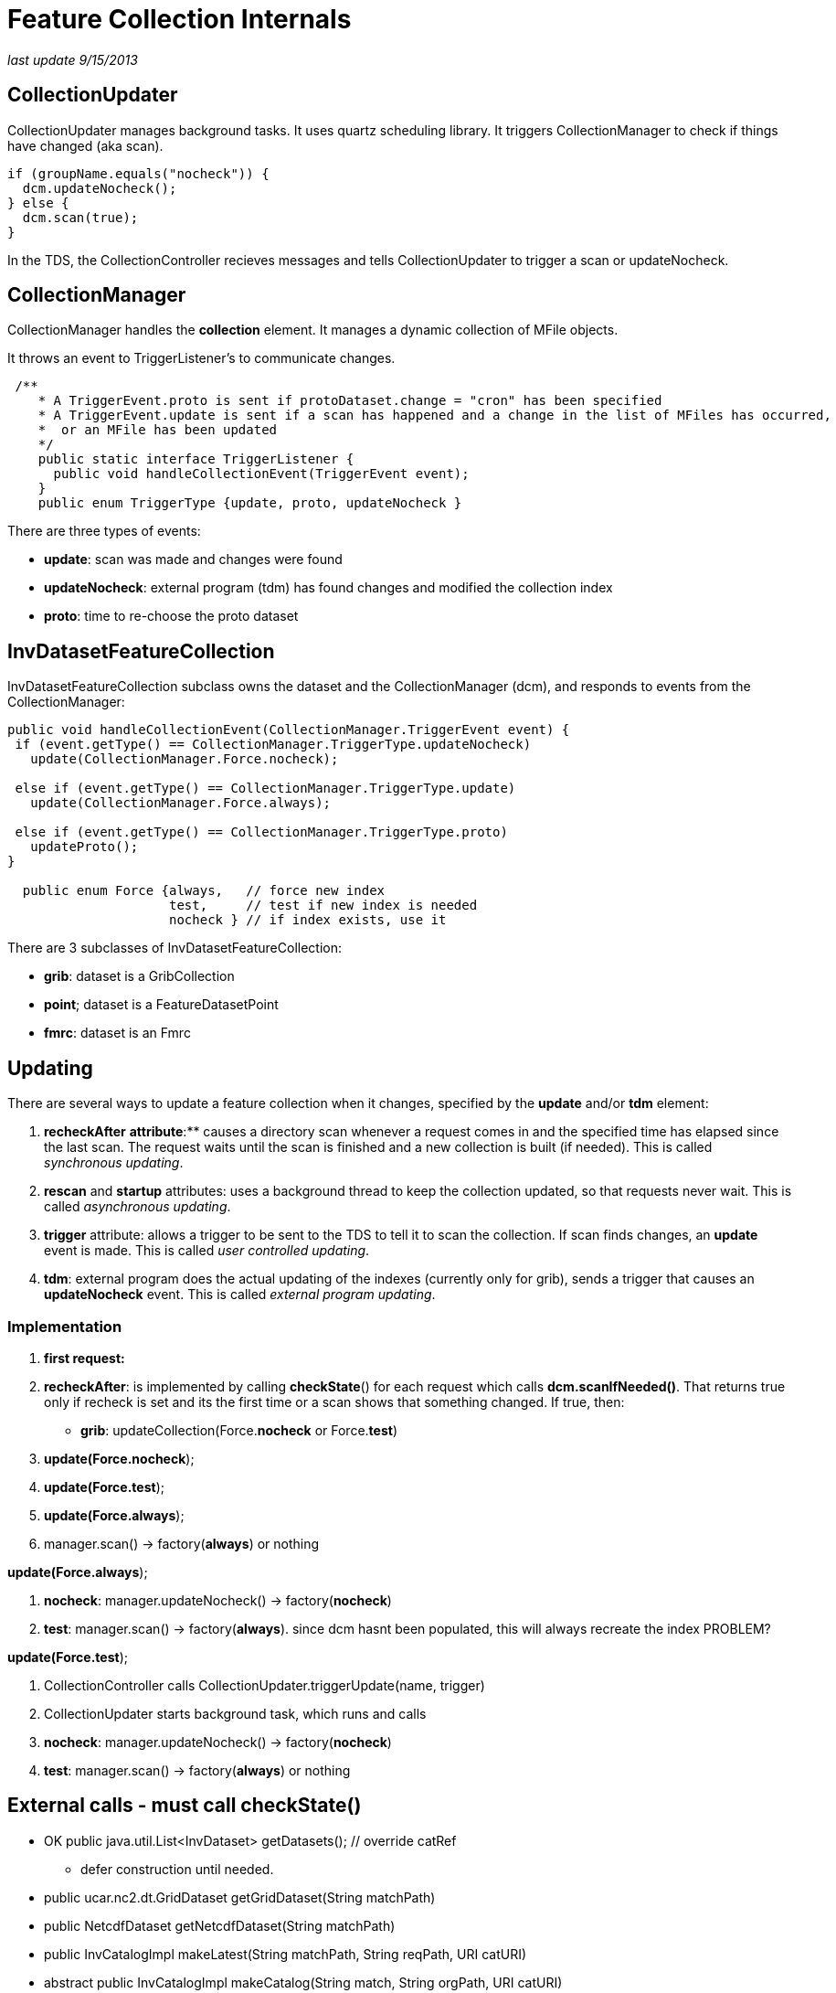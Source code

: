 :source-highlighter: coderay
[[threddsDocs]]

= Feature Collection Internals

_last update 9/15/2013_

== CollectionUpdater

CollectionUpdater manages background tasks. It uses quartz scheduling
library. It triggers CollectionManager to check if things have changed
(aka scan).

----------------------------------
if (groupName.equals("nocheck")) {
  dcm.updateNocheck();
} else {
  dcm.scan(true);
}
----------------------------------

In the TDS, the CollectionController recieves messages and tells
CollectionUpdater to trigger a scan or updateNocheck.

== CollectionManager

CollectionManager handles the *collection* element. It manages a dynamic
collection of MFile objects.

It throws an event to TriggerListener’s to communicate changes.

-----------------------------------------------------------------------------------------------------------
 /**
    * A TriggerEvent.proto is sent if protoDataset.change = "cron" has been specified
    * A TriggerEvent.update is sent if a scan has happened and a change in the list of MFiles has occurred,
    *  or an MFile has been updated
    */
    public static interface TriggerListener {
      public void handleCollectionEvent(TriggerEvent event);
    }
    public enum TriggerType {update, proto, updateNocheck }

-----------------------------------------------------------------------------------------------------------

There are three types of events:

* **update**: scan was made and changes were found
* **updateNocheck**: external program (tdm) has found changes and
modified the collection index
* **proto**: time to re-choose the proto dataset

== InvDatasetFeatureCollection

InvDatasetFeatureCollection subclass owns the dataset and the
CollectionManager (dcm), and responds to events from the
CollectionManager:

-------------------------------------------------------------------------
public void handleCollectionEvent(CollectionManager.TriggerEvent event) {
 if (event.getType() == CollectionManager.TriggerType.updateNocheck)
   update(CollectionManager.Force.nocheck);

 else if (event.getType() == CollectionManager.TriggerType.update)
   update(CollectionManager.Force.always);

 else if (event.getType() == CollectionManager.TriggerType.proto)
   updateProto();
}

  public enum Force {always,   // force new index
                     test,     // test if new index is needed
                     nocheck } // if index exists, use it
-------------------------------------------------------------------------

There are 3 subclasses of InvDatasetFeatureCollection:

* **grib**: dataset is a GribCollection
* **point**; dataset is a FeatureDatasetPoint
* **fmrc**: dataset is an Fmrc

== Updating

There are several ways to update a feature collection when it changes,
specified by the *update* and/or *tdm* element:

1.  *recheckAfter* ** attribute**:** causes a directory scan whenever a
request comes in and the specified time has elapsed since the last scan.
The request waits until the scan is finished and a new collection is
built (if needed). This is called __synchronous updating__.
2.  *rescan* and *startup* attributes: uses a background thread to keep
the collection updated, so that requests never wait. This is called
__asynchronous updating__.
3.  *trigger* attribute: allows a trigger to be sent to the TDS to tell
it to scan the collection. If scan finds changes, an *update* event is
made. This is called __user controlled updating__.
4.  **tdm**: external program does the actual updating of the indexes
(currently only for grib), sends a trigger that causes an
*updateNocheck* event. This is called __external program updating__.

=== Implementation

1.  *first request:*
2.  **recheckAfter**: is implemented by calling **checkState**() for
each request which calls **dcm.scanIfNeeded()**. That returns true only
if recheck is set and its the first time or a scan shows that something
changed. If true, then:
* **grib**: updateCollection(Force.**nocheck** or Force.**test**)
3.  **update(Force.nocheck**);
4.  **update(Force.test**);
5.  **update(Force.always**);

1.  manager.scan() -> factory(**always**) or nothing

**update(Force.always**);

1.  **nocheck**: manager.updateNocheck() -> factory(**nocheck**)
2.  **test**: manager.scan() -> factory(**always**). since dcm hasnt
been populated, this will always recreate the index PROBLEM?

**update(Force.test**);

1.  CollectionController calls CollectionUpdater.triggerUpdate(name,
trigger)
2.  CollectionUpdater starts background task, which runs and calls
1.  **nocheck**: manager.updateNocheck() -> factory(**nocheck**)
2.  **test**: manager.scan() -> factory(**always**) or nothing

== External calls - must call checkState()

* OK public java.util.List<InvDataset> getDatasets(); // override catRef
- defer construction until needed.
* public ucar.nc2.dt.GridDataset getGridDataset(String matchPath)
* public NetcdfDataset getNetcdfDataset(String matchPath)

* public InvCatalogImpl makeLatest(String matchPath, String reqPath, URI
catURI)
* abstract public InvCatalogImpl makeCatalog(String match, String
orgPath, URI catURI) +
 +
 +
 +
 +
 +

== InvDatasetGribFc

Keeps and manages a GribCollection or a TimePartition object. All
threads share this object

* *GribCollection* : keeps the indexRaf open, so as to not have to read
all Records into memory. all accesses to it are synchronized
* *TimePartition* manages a FileCache of Partition/GribCollection.
perhaps make Partition implement FileCacheable?

 

== GribCollection (GC)

---------------------------------------------------------------------------------------------------------------------------------------
 static public GribCollection factory(boolean isGrib1, CollectionManager dcm, CollectionManager.Force force, org.slf4j.Logger logger);
---------------------------------------------------------------------------------------------------------------------------------------

where Force controls the use of the *ncx* Index:

----------------------------------------------------------------
 public enum Force {
        always, // force writing new index
    test,   // test if new index is needed by scanning directory
    nocheck  // if index exists, use it
}
----------------------------------------------------------------

Relationship of CollectionManager and Index:

1.  collection is being monitored from outside; the index is correct,
and you just want to rebuild the GC from it: *force = nocheck.*
1.  TDM sends *trigger=nocheck*
2.  Very large datasets (NCDC) dont want to scan directories.
startup=``nocheck'' NEW
2.  CollectionManager knows that the collection has changed, and that
the index needs to be updated: *force = always.*
1.  rescan finds changes
3.  Figure it out yourself factory: *force=test*
1.  CDM ?

*Problem 1*

1.  if you rebuild with nocheck and dont read in the dcm, then you cant
run a scan and see whats changed
1.  so populate dcm from index (or)
2.  invalidate dcm and always rebuild on test
2.  checkState() is called that calls dcm.scanIfNeeded() which will scan
if map is empty and !isStatic. isStatic apparently if theres no update
element.
3.  gribCollection.ncx has list of files, but not lastModified. Could go
to MFiles and increment ncx version. SOLUTION DONE - NEEDS TEST

*Problem* 2

* when index file needs to be rewritten by TDS

1.  new GC object is created
2.  index file rewritten
3.  old GC object is closed, which closes indexRaf

* the idea was to allow the old CG to be used while the new was being
rewritten. but its getting clobberred in place. so if a request is being
serviced while the index file is being rewritten, it will fail or get
spurious results.

* when TDM is doing it
1.  it clobbers the index file and then sends a message to the TDS
2.  TDS then reads new GC, closes old one

== TimePartition (TC)

* the overall TimePartition (subclass GribCollection) object is kept in
InvFcGrib object, with an open indexRaf. This has same pattern as the GC
* the TimePartition contains a collection of Partition objects, which
wrap GribCollections, each has an indexRaf once opened.
* a cache of Partition/GribCollection is kept in TimePartitionCache, so
they dont have to be reopened each time.
* TODO need to invalidate the cache when the index changes

=== Problem1

* scan sees a change on TimePartition, sends update event to InvFc
* InvFc create a new TP(force=always)
* TP is trying to check if it needs to recreate the individual
partitions, but its only checking existing index date against new
collection files. So deletions wont be noticed.
1.  could check new file collection against index file collection
2.  could have option to only check latest.
3.  Always create all partitions SOLUTION FOR NOW
* TDM creates new TPs, sends trigger to TDS.
** should read in new indexes, not create

=== *Problem 2*

* could close the raf each time, and let OS manage cache, which it
probably does. put a read lock on it, and a write lock when you need to
rewrite. AutoCloseable
* Wont solve the TDM problem.
* possible solution write ncx.seqno.

does any of this affect NCDC?

=== GribXCollectionBuilder.readOrCreateIndex(Force)

1.  always
2.  test
3.  nocheck

-------------------------------------------------------------------------------------------------------------------
 // force new index or test for new index needed
 boolean force = ((ff == CollectionManager.Force.always) || (ff == CollectionManager.Force.test && needsUpdate()));

 // otherwise, we're good as long as the index file exists
 File idx = gc.getIndexFile();
 if (force || !idx.exists() || !readIndex(idx.getPath()) )  {
   // write out index
   idx = gc.makeNewIndexFile(logger); // make sure we have a writeable index
   logger.info("{}: createIndex {}", gc.getName(), idx.getPath());
   createIndex(idx);

   // read back in index
   RandomAccessFile indexRaf = new RandomAccessFile(idx.getPath(), "r");
   gc.setIndexRaf(indexRaf);
   readIndex(indexRaf);
 }
-------------------------------------------------------------------------------------------------------------------

if **test**, call __needsUpdate__() which uses _dcm.getFiles()_ and
_CollectionManager.hasChangedSince()_ :

---------------------------------------------------------------------
 public boolean needsUpdate() {
   File idx = gc.getIndexFile();
   return !idx.exists() || needsUpdate(idx.lastModified());
 }
 private boolean needsUpdate(long idxLastModified) {
   CollectionManager.ChangeChecker cc = GribIndex.getChangeChecker();
   for (CollectionManager dcm : collections) {
     for (MFile mfile : dcm.getFiles()) {
       if (cc.hasChangedSince(mfile, idxLastModified)) return true;
     }
   }
   return false;
 }
---------------------------------------------------------------------

_hasChangedSince()_ looks to see if the *gbx9* file exists or needs
updating:

-----------------------------------------------------------------------
public boolean hasChangedSince(MFile file, long when) {
 File idxFile = GribCollection.getIndexFile(file.getPath() + GBX9_IDX);
 if (!idxFile.exists()) return true;
 long idxLastModified =  idxFile.lastModified();
 if (idxLastModified < file.getLastModified()) return true;
 if (0 < when && when < idxLastModified) return true;
 return false;
}
-----------------------------------------------------------------------

check createIndex() logic

'''''

'''''

== motherlode instructions

=== To restart the TDM:

1.  log in to motherlode
2.  cd ~caron
3.  sudo su ldm
4.  clean up logs
1.  rm saveX/*
2.  mv *.log saveX
3.  mv tdm.log* save
5.  sh ./runTdm.sh &

=== TDM logs

1.  specific collections are in <collectionName>.log
2.  running tdm output is in tdm.log; these roll over every day

=== TDM source code

* in github under tdm module
* tdm-4.3 jar is built by maven
* configuration file is
*tdm\src\main\resources\resources\application-config.xml*
** currently set to trigger 8081 and 9080
